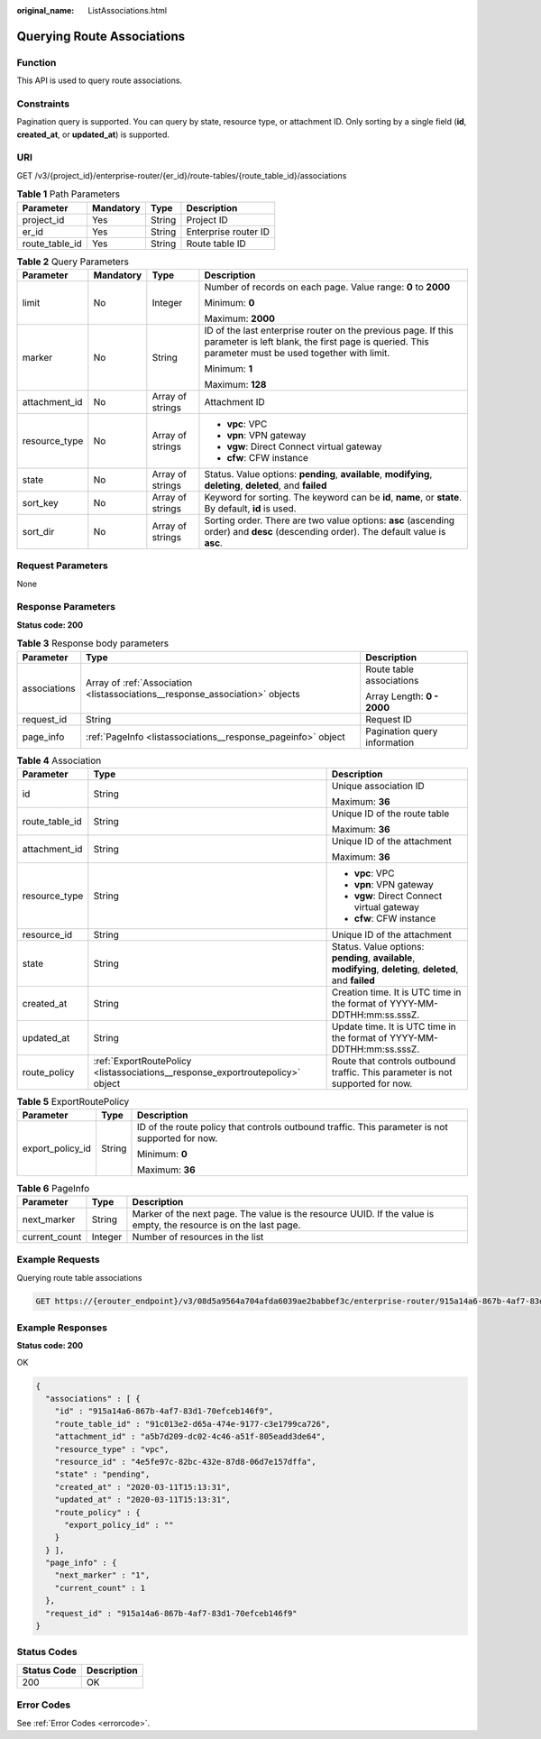 :original_name: ListAssociations.html

.. _ListAssociations:

Querying Route Associations
===========================

Function
--------

This API is used to query route associations.

Constraints
-----------

Pagination query is supported. You can query by state, resource type, or attachment ID. Only sorting by a single field (**id**, **created_at**, or **updated_at**) is supported.

URI
---

GET /v3/{project_id}/enterprise-router/{er_id}/route-tables/{route_table_id}/associations

.. table:: **Table 1** Path Parameters

   ============== ========= ====== ====================
   Parameter      Mandatory Type   Description
   ============== ========= ====== ====================
   project_id     Yes       String Project ID
   er_id          Yes       String Enterprise router ID
   route_table_id Yes       String Route table ID
   ============== ========= ====== ====================

.. table:: **Table 2** Query Parameters

   +-----------------+-----------------+------------------+---------------------------------------------------------------------------------------------------------------------------------------------------------------------+
   | Parameter       | Mandatory       | Type             | Description                                                                                                                                                         |
   +=================+=================+==================+=====================================================================================================================================================================+
   | limit           | No              | Integer          | Number of records on each page. Value range: **0** to **2000**                                                                                                      |
   |                 |                 |                  |                                                                                                                                                                     |
   |                 |                 |                  | Minimum: **0**                                                                                                                                                      |
   |                 |                 |                  |                                                                                                                                                                     |
   |                 |                 |                  | Maximum: **2000**                                                                                                                                                   |
   +-----------------+-----------------+------------------+---------------------------------------------------------------------------------------------------------------------------------------------------------------------+
   | marker          | No              | String           | ID of the last enterprise router on the previous page. If this parameter is left blank, the first page is queried. This parameter must be used together with limit. |
   |                 |                 |                  |                                                                                                                                                                     |
   |                 |                 |                  | Minimum: **1**                                                                                                                                                      |
   |                 |                 |                  |                                                                                                                                                                     |
   |                 |                 |                  | Maximum: **128**                                                                                                                                                    |
   +-----------------+-----------------+------------------+---------------------------------------------------------------------------------------------------------------------------------------------------------------------+
   | attachment_id   | No              | Array of strings | Attachment ID                                                                                                                                                       |
   +-----------------+-----------------+------------------+---------------------------------------------------------------------------------------------------------------------------------------------------------------------+
   | resource_type   | No              | Array of strings | -  **vpc**: VPC                                                                                                                                                     |
   |                 |                 |                  |                                                                                                                                                                     |
   |                 |                 |                  | -  **vpn**: VPN gateway                                                                                                                                             |
   |                 |                 |                  |                                                                                                                                                                     |
   |                 |                 |                  | -  **vgw**: Direct Connect virtual gateway                                                                                                                          |
   |                 |                 |                  |                                                                                                                                                                     |
   |                 |                 |                  | -  **cfw**: CFW instance                                                                                                                                            |
   +-----------------+-----------------+------------------+---------------------------------------------------------------------------------------------------------------------------------------------------------------------+
   | state           | No              | Array of strings | Status. Value options: **pending**, **available**, **modifying**, **deleting**, **deleted**, and **failed**                                                         |
   +-----------------+-----------------+------------------+---------------------------------------------------------------------------------------------------------------------------------------------------------------------+
   | sort_key        | No              | Array of strings | Keyword for sorting. The keyword can be **id**, **name**, or **state**. By default, **id** is used.                                                                 |
   +-----------------+-----------------+------------------+---------------------------------------------------------------------------------------------------------------------------------------------------------------------+
   | sort_dir        | No              | Array of strings | Sorting order. There are two value options: **asc** (ascending order) and **desc** (descending order). The default value is **asc**.                                |
   +-----------------+-----------------+------------------+---------------------------------------------------------------------------------------------------------------------------------------------------------------------+

Request Parameters
------------------

None

Response Parameters
-------------------

**Status code: 200**

.. table:: **Table 3** Response body parameters

   +-----------------------+------------------------------------------------------------------------------+------------------------------+
   | Parameter             | Type                                                                         | Description                  |
   +=======================+==============================================================================+==============================+
   | associations          | Array of :ref:`Association <listassociations__response_association>` objects | Route table associations     |
   |                       |                                                                              |                              |
   |                       |                                                                              | Array Length: **0 - 2000**   |
   +-----------------------+------------------------------------------------------------------------------+------------------------------+
   | request_id            | String                                                                       | Request ID                   |
   +-----------------------+------------------------------------------------------------------------------+------------------------------+
   | page_info             | :ref:`PageInfo <listassociations__response_pageinfo>` object                 | Pagination query information |
   +-----------------------+------------------------------------------------------------------------------+------------------------------+

.. _listassociations__response_association:

.. table:: **Table 4** Association

   +-----------------------+--------------------------------------------------------------------------------+-------------------------------------------------------------------------------------------------------------+
   | Parameter             | Type                                                                           | Description                                                                                                 |
   +=======================+================================================================================+=============================================================================================================+
   | id                    | String                                                                         | Unique association ID                                                                                       |
   |                       |                                                                                |                                                                                                             |
   |                       |                                                                                | Maximum: **36**                                                                                             |
   +-----------------------+--------------------------------------------------------------------------------+-------------------------------------------------------------------------------------------------------------+
   | route_table_id        | String                                                                         | Unique ID of the route table                                                                                |
   |                       |                                                                                |                                                                                                             |
   |                       |                                                                                | Maximum: **36**                                                                                             |
   +-----------------------+--------------------------------------------------------------------------------+-------------------------------------------------------------------------------------------------------------+
   | attachment_id         | String                                                                         | Unique ID of the attachment                                                                                 |
   |                       |                                                                                |                                                                                                             |
   |                       |                                                                                | Maximum: **36**                                                                                             |
   +-----------------------+--------------------------------------------------------------------------------+-------------------------------------------------------------------------------------------------------------+
   | resource_type         | String                                                                         | -  **vpc**: VPC                                                                                             |
   |                       |                                                                                |                                                                                                             |
   |                       |                                                                                | -  **vpn**: VPN gateway                                                                                     |
   |                       |                                                                                |                                                                                                             |
   |                       |                                                                                | -  **vgw**: Direct Connect virtual gateway                                                                  |
   |                       |                                                                                |                                                                                                             |
   |                       |                                                                                | -  **cfw**: CFW instance                                                                                    |
   +-----------------------+--------------------------------------------------------------------------------+-------------------------------------------------------------------------------------------------------------+
   | resource_id           | String                                                                         | Unique ID of the attachment                                                                                 |
   +-----------------------+--------------------------------------------------------------------------------+-------------------------------------------------------------------------------------------------------------+
   | state                 | String                                                                         | Status. Value options: **pending**, **available**, **modifying**, **deleting**, **deleted**, and **failed** |
   +-----------------------+--------------------------------------------------------------------------------+-------------------------------------------------------------------------------------------------------------+
   | created_at            | String                                                                         | Creation time. It is UTC time in the format of YYYY-MM-DDTHH:mm:ss.sssZ.                                    |
   +-----------------------+--------------------------------------------------------------------------------+-------------------------------------------------------------------------------------------------------------+
   | updated_at            | String                                                                         | Update time. It is UTC time in the format of YYYY-MM-DDTHH:mm:ss.sssZ.                                      |
   +-----------------------+--------------------------------------------------------------------------------+-------------------------------------------------------------------------------------------------------------+
   | route_policy          | :ref:`ExportRoutePolicy <listassociations__response_exportroutepolicy>` object | Route that controls outbound traffic. This parameter is not supported for now.                              |
   +-----------------------+--------------------------------------------------------------------------------+-------------------------------------------------------------------------------------------------------------+

.. _listassociations__response_exportroutepolicy:

.. table:: **Table 5** ExportRoutePolicy

   +-----------------------+-----------------------+-------------------------------------------------------------------------------------------------+
   | Parameter             | Type                  | Description                                                                                     |
   +=======================+=======================+=================================================================================================+
   | export_policy_id      | String                | ID of the route policy that controls outbound traffic. This parameter is not supported for now. |
   |                       |                       |                                                                                                 |
   |                       |                       | Minimum: **0**                                                                                  |
   |                       |                       |                                                                                                 |
   |                       |                       | Maximum: **36**                                                                                 |
   +-----------------------+-----------------------+-------------------------------------------------------------------------------------------------+

.. _listassociations__response_pageinfo:

.. table:: **Table 6** PageInfo

   +---------------+---------+-------------------------------------------------------------------------------------------------------------------+
   | Parameter     | Type    | Description                                                                                                       |
   +===============+=========+===================================================================================================================+
   | next_marker   | String  | Marker of the next page. The value is the resource UUID. If the value is empty, the resource is on the last page. |
   +---------------+---------+-------------------------------------------------------------------------------------------------------------------+
   | current_count | Integer | Number of resources in the list                                                                                   |
   +---------------+---------+-------------------------------------------------------------------------------------------------------------------+

Example Requests
----------------

Querying route table associations

.. code-block:: text

   GET https://{erouter_endpoint}/v3/08d5a9564a704afda6039ae2babbef3c/enterprise-router/915a14a6-867b-4af7-83d1-70efceb146f5/route-tables/915a14a6-867b-4af7-83d1-70efceb146f9/associations

Example Responses
-----------------

**Status code: 200**

OK

.. code-block::

   {
     "associations" : [ {
       "id" : "915a14a6-867b-4af7-83d1-70efceb146f9",
       "route_table_id" : "91c013e2-d65a-474e-9177-c3e1799ca726",
       "attachment_id" : "a5b7d209-dc02-4c46-a51f-805eadd3de64",
       "resource_type" : "vpc",
       "resource_id" : "4e5fe97c-82bc-432e-87d8-06d7e157dffa",
       "state" : "pending",
       "created_at" : "2020-03-11T15:13:31",
       "updated_at" : "2020-03-11T15:13:31",
       "route_policy" : {
         "export_policy_id" : ""
       }
     } ],
     "page_info" : {
       "next_marker" : "1",
       "current_count" : 1
     },
     "request_id" : "915a14a6-867b-4af7-83d1-70efceb146f9"
   }

Status Codes
------------

=========== ===========
Status Code Description
=========== ===========
200         OK
=========== ===========

Error Codes
-----------

See :ref:`Error Codes <errorcode>`.
